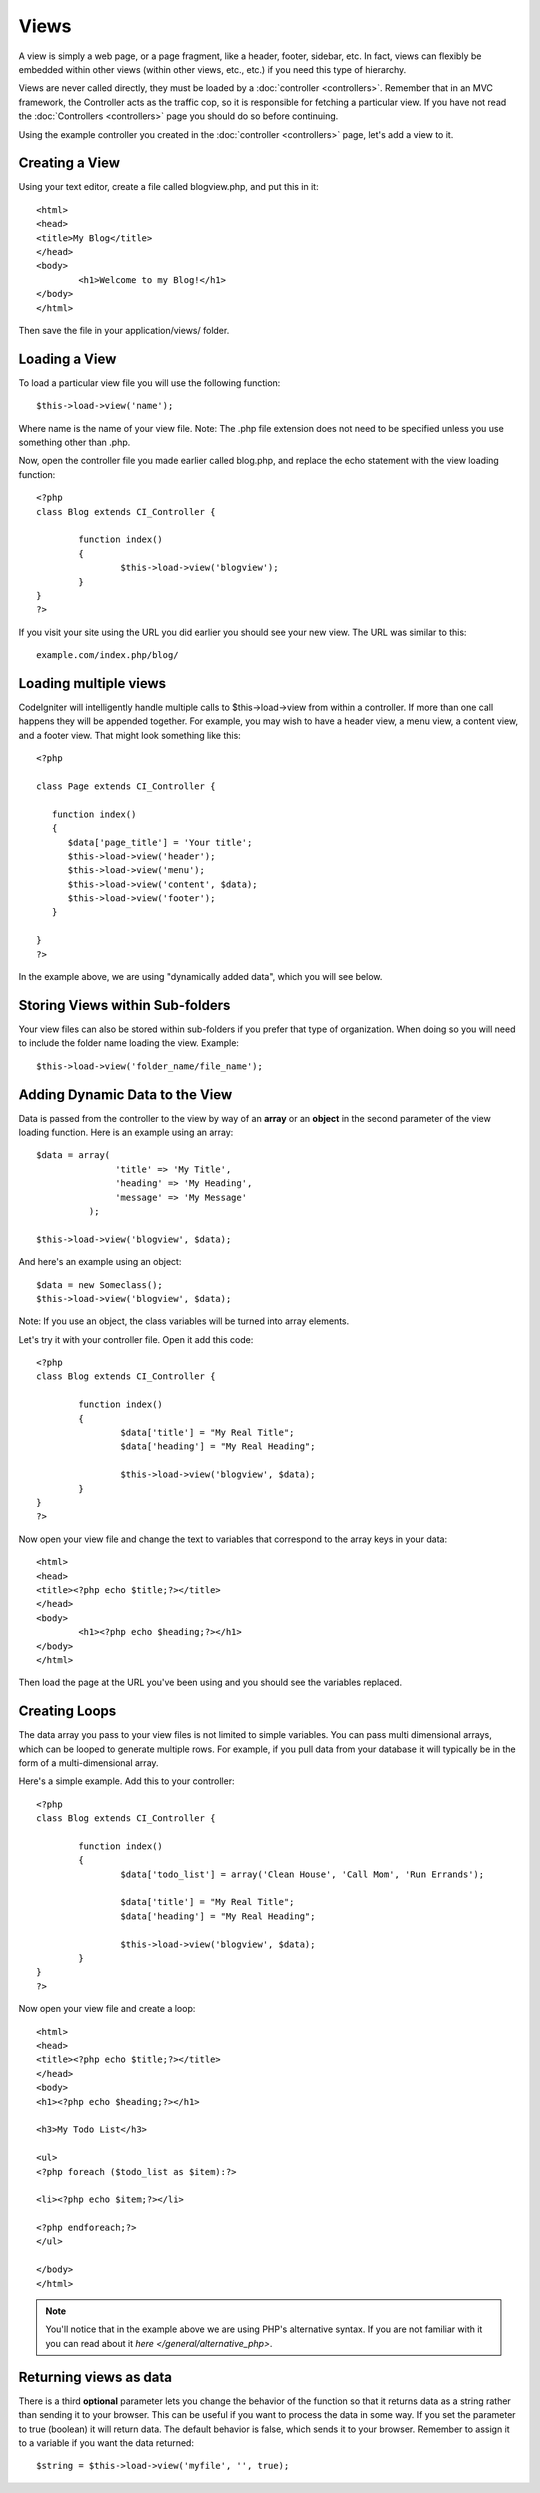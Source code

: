 #####
Views
#####

A view is simply a web page, or a page fragment, like a header, footer,
sidebar, etc. In fact, views can flexibly be embedded within other views
(within other views, etc., etc.) if you need this type of hierarchy.

Views are never called directly, they must be loaded by a
:doc:`controller <controllers>`. Remember that in an MVC framework, the
Controller acts as the traffic cop, so it is responsible for fetching a
particular view. If you have not read the
:doc:`Controllers <controllers>` page you should do so before
continuing.

Using the example controller you created in the
:doc:`controller <controllers>` page, let's add a view to it.

Creating a View
===============

Using your text editor, create a file called blogview.php, and put this
in it::

	<html>
	<head>
	<title>My Blog</title>
	</head>
	<body>
		<h1>Welcome to my Blog!</h1>
	</body>
	</html>
	
Then save the file in your application/views/ folder.

Loading a View
==============

To load a particular view file you will use the following function::

	$this->load->view('name');

Where name is the name of your view file. Note: The .php file extension
does not need to be specified unless you use something other than .php.

Now, open the controller file you made earlier called blog.php, and
replace the echo statement with the view loading function::

	<?php
	class Blog extends CI_Controller {

		function index()
		{
			$this->load->view('blogview');
		}
	}
	?>

If you visit your site using the URL you did earlier you should see your
new view. The URL was similar to this::

	example.com/index.php/blog/

Loading multiple views
======================

CodeIgniter will intelligently handle multiple calls to
$this->load->view from within a controller. If more than one call
happens they will be appended together. For example, you may wish to
have a header view, a menu view, a content view, and a footer view. That
might look something like this::

	<?php

	class Page extends CI_Controller {

	   function index()
	   {
	      $data['page_title'] = 'Your title';
	      $this->load->view('header');
	      $this->load->view('menu');
	      $this->load->view('content', $data);
	      $this->load->view('footer');
	   }

	}
	?>

In the example above, we are using "dynamically added data", which you
will see below.

Storing Views within Sub-folders
================================

Your view files can also be stored within sub-folders if you prefer that
type of organization. When doing so you will need to include the folder
name loading the view. Example::

	$this->load->view('folder_name/file_name');

Adding Dynamic Data to the View
===============================

Data is passed from the controller to the view by way of an **array** or
an **object** in the second parameter of the view loading function. Here
is an example using an array::

	$data = array(
	               'title' => 'My Title',
	               'heading' => 'My Heading',
	               'message' => 'My Message'
	          );

	$this->load->view('blogview', $data);

And here's an example using an object::

	$data = new Someclass();
	$this->load->view('blogview', $data);

Note: If you use an object, the class variables will be turned into
array elements.

Let's try it with your controller file. Open it add this code::

	<?php
	class Blog extends CI_Controller {

		function index()
		{
			$data['title'] = "My Real Title";
			$data['heading'] = "My Real Heading";

			$this->load->view('blogview', $data);
		}
	}
	?>

Now open your view file and change the text to variables that correspond
to the array keys in your data::

	<html>
	<head>
	<title><?php echo $title;?></title>
	</head>
	<body>
		<h1><?php echo $heading;?></h1>
	</body>
	</html>

Then load the page at the URL you've been using and you should see the
variables replaced.

Creating Loops
==============

The data array you pass to your view files is not limited to simple
variables. You can pass multi dimensional arrays, which can be looped to
generate multiple rows. For example, if you pull data from your database
it will typically be in the form of a multi-dimensional array.

Here's a simple example. Add this to your controller::

	<?php
	class Blog extends CI_Controller {

		function index()
		{
			$data['todo_list'] = array('Clean House', 'Call Mom', 'Run Errands');

			$data['title'] = "My Real Title";
			$data['heading'] = "My Real Heading";

			$this->load->view('blogview', $data);
		}
	}
	?>

Now open your view file and create a loop::

	<html>
	<head>
	<title><?php echo $title;?></title>
	</head>
	<body>
	<h1><?php echo $heading;?></h1>

	<h3>My Todo List</h3>

	<ul>
	<?php foreach ($todo_list as $item):?>

	<li><?php echo $item;?></li>

	<?php endforeach;?>
	</ul>

	</body>
	</html>

.. note:: You'll notice that in the example above we are using PHP's
	alternative syntax. If you are not familiar with it you can read about
	it `here </general/alternative_php>`.

Returning views as data
=======================

There is a third **optional** parameter lets you change the behavior of
the function so that it returns data as a string rather than sending it
to your browser. This can be useful if you want to process the data in
some way. If you set the parameter to true (boolean) it will return
data. The default behavior is false, which sends it to your browser.
Remember to assign it to a variable if you want the data returned::

	$string = $this->load->view('myfile', '', true);

